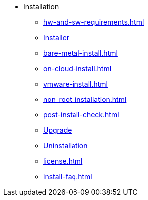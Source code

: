 * Installation
** xref:hw-and-sw-requirements.adoc[]
** xref:installer.adoc[Installer]
** xref:bare-metal-install.adoc[]
** xref:on-cloud-install.adoc[]
** xref:vmware-install.adoc[]
** xref:non-root-installation.adoc[]
** xref:post-install-check.adoc[]
** xref:upgrade.adoc[Upgrade]
** xref:uninstallation.adoc[Uninstallation]
** xref:license.adoc[]
** xref:install-faq.adoc[]

